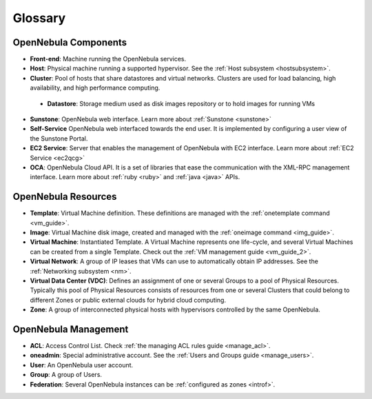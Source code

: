 .. _glossary:

=========
Glossary
=========

OpenNebula Components
=====================

-  **Front-end**: Machine running the OpenNebula services.
-  **Host**: Physical machine running a supported hypervisor. See the :ref:`Host subsystem <hostsubsystem>`.
-  **Cluster**: Pool of hosts that share datastores and virtual networks. Clusters are used for load balancing, high availability, and high performance computing.
  * **Datastore**: Storage medium used as disk images repository or to hold images for running VMs
-  **Sunstone**: OpenNebula web interface. Learn more about :ref:`Sunstone <sunstone>`
-  **Self-Service** OpenNebula web interfaced towards the end user. It is implemented by configuring a user view of the Sunstone Portal.
-  **EC2 Service**: Server that enables the management of OpenNebula with EC2 interface. Learn more about :ref:`EC2 Service <ec2qcg>`
-  **OCA**: OpenNebula Cloud API. It is a set of libraries that ease the communication with the XML-RPC management interface. Learn more about :ref:`ruby <ruby>` and :ref:`java <java>` APIs.

OpenNebula Resources
====================

-  **Template**: Virtual Machine definition. These definitions are managed with the :ref:`onetemplate command <vm_guide>`.
-  **Image**: Virtual Machine disk image, created and managed with the :ref:`oneimage command <img_guide>`.
-  **Virtual Machine**: Instantiated Template. A Virtual Machine represents one life-cycle, and several Virtual Machines can be created from a single Template. Check out the :ref:`VM management guide <vm_guide_2>`.
-  **Virtual Network**: A group of IP leases that VMs can use to automatically obtain IP addresses. See the :ref:`Networking subsystem <nm>`.
-  **Virtual Data Center (VDC)**: Defines an assignment of one or several Groups to a pool of Physical Resources. Typically this pool of Physical Resources consists of resources from one or several Clusters that could belong to different Zones or public external clouds for hybrid cloud computing.
-  **Zone**: A group of interconnected physical hosts with hypervisors controlled by the same OpenNebula.

OpenNebula Management
=====================

-  **ACL**: Access Control List. Check :ref:`the managing ACL rules guide <manage_acl>`.
-  **oneadmin**: Special administrative account. See the :ref:`Users and Groups guide <manage_users>`.
-  **User**: An OpenNebula user account.
-  **Group**: A group of Users.
-  **Federation**: Several OpenNebula instances can be :ref:`configured as zones <introf>`.


